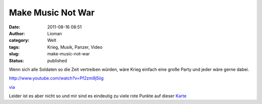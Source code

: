 Make Music Not War
##################
:date: 2011-08-16 08:51
:author: Lioman
:category: Welt
:tags: Krieg, Musik, Panzer, Video
:slug: make-music-not-war
:status: published

Wenn sich alle Soldaten so die Zeit vertreiben würden, wäre Krieg
einfach eine große Party und jeder wäre gerne dabei.

http://www.youtube.com/watch?v=Pf2zm9j5iig

`via <http://www.seitvertreib.de/2011/08/16/das-beste-was-man-mit-einem-panzer-machen-kann/>`__

Leider ist es aber nicht so und mir sind es eindeutig zu viele rote
Punkte auf dieser
`Karte <http://www.conflicthistory.com/#/period/2006-2011>`__
